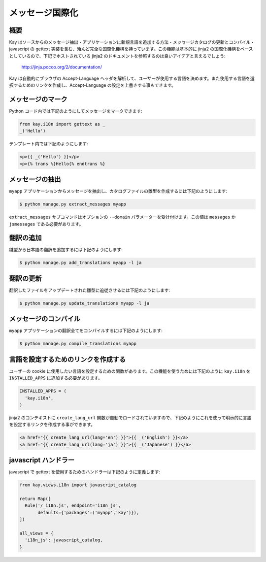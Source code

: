 ================
メッセージ国際化
================

概要
----

Kay はソースからのメッセージ抽出・アプリケーションに新規言語を追加する方法・メッセージカタログの更新とコンパイル・javascript の gettext 実装を含む、殆んど完全な国際化機構を持っています。この機能は基本的に jinja2 の国際化機構をベースとしているので、下記でホストされている jinja2 のドキュメントを参照するのは良いアイデアと言えるでしょう:

  http://jinja.pocoo.org/2/documentation/

Kay は自動的にブラウザの Accept-Language ヘッダを解析して、ユーザーが使用する言語を決めます。また使用する言語を選択するためのリンクを作成し、Accept-Language の設定を上書きする事もできます。

メッセージのマーク
------------------

Python コード内では下記のようにしてメッセージをマークできます:

.. code-block:: python

  from kay.i18n import gettext as _
  _('Hello')

テンプレート内では下記のようにします:

.. code-block:: html

  <p>{{ _('Hello') }}</p>
  <p>{% trans %}Hello{% endtrans %}


メッセージの抽出
----------------

``myapp`` アプリケーションからメッセージを抽出し、カタログファイルの雛型を作成するには下記のようにします:

.. code-block:: bash

   $ python manage.py extract_messages myapp

``extract_messages`` サブコマンドはオプションの ``--domain`` パラメーターを受け付けます。この値は ``messages`` か ``jsmessages`` である必要があります。

翻訳の追加
----------

雛型から日本語の翻訳を追加するには下記のようにします:

.. code-block:: bash

  $ python manage.py add_translations myapp -l ja

翻訳の更新
----------

翻訳したファイルをアップデートされた雛型に追従させるには下記のようにします:

.. code-block:: bash

   $ python manage.py update_translations myapp -l ja


メッセージのコンパイル
----------------------

``myapp`` アプリケーションの翻訳全てをコンパイルするには下記のようにします:

.. code-block:: bash

  $ python manage.py compile_translations myapp


言語を設定するためのリンクを作成する
------------------------------------

ユーザーの cookie に使用したい言語を設定するための関数があります。この機能を使うためには下記のように ``kay.i18n`` を ``INSTALLED_APPS`` に追加する必要があります。

.. code-block:: python

  INSTALLED_APPS = (
    'kay.i18n',
  )

jinja2 のコンテキストに ``create_lang_url`` 関数が自動でロードされていますので、下記のようにこれを使って明示的に言語を設定するリンクを作成する事ができます。

.. code-block:: html

  <a href="{{ create_lang_url(lang='en') }}">{{ _('English') }}</a>
  <a href="{{ create_lang_url(lang='ja') }}">{{ _('Japanese') }}</a>


javascript ハンドラー
---------------------

javascript で gettext を使用するためのハンドラーは下記のように定義します:

.. code-block:: python

  from kay.views.i18n import javascript_catalog

  return Map([
    Rule('/_i18n.js', endpoint='i18n_js',
         defaults={'packages':('myapp','kay')}),
  ])

  all_views = {
    'i18n_js': javascript_catalog,
  }


